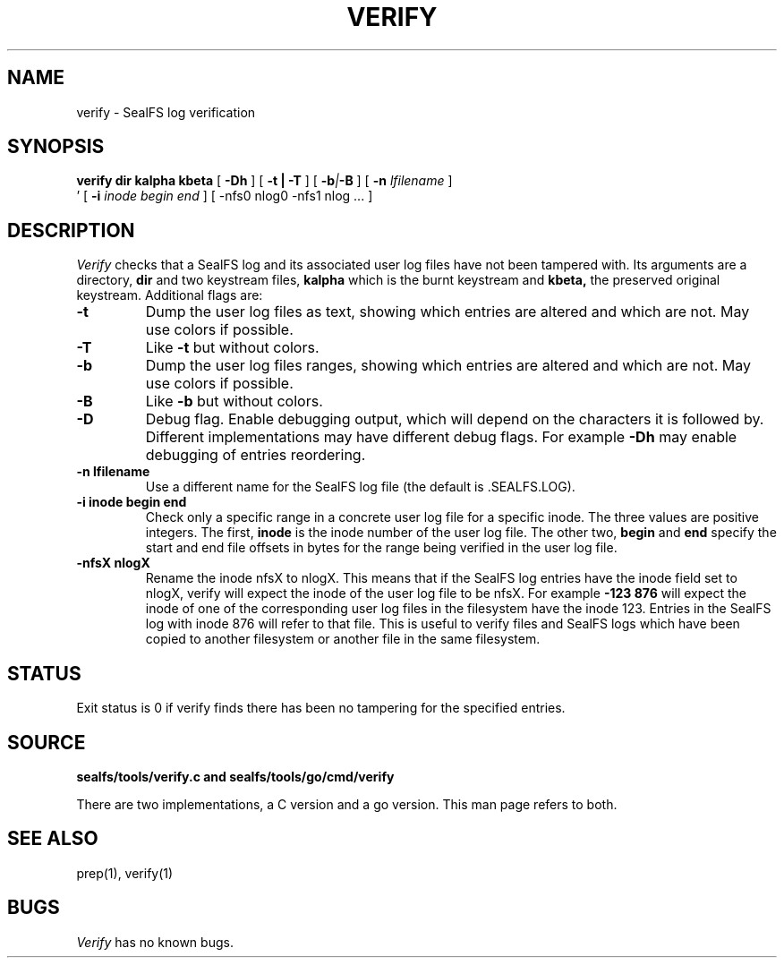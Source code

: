 .TH VERIFY 1
.SH NAME
verify \- SealFS log verification
.SH SYNOPSIS
.BI verify
.BI dir
.BI kalpha
.BI kbeta 
[
.BI -Dh
] 
[
.B -t | -T
] [
.BI -b | -B
] [
.BI -n 
.I lfilename
] 
.br
\h'0.5in'
[
.BI -i
.I inode begin end
] [
.BI
-nfs0 nlog0 -nfs1 nlog
\&...
] 
.SH DESCRIPTION
.I Verify
checks that a SealFS log and its associated user log files have not been tampered with.
Its arguments are a directory, 
.B dir
and two keystream files,
.B kalpha
which is the burnt keystream and
.B kbeta,
the preserved original keystream.
Additional flags are:
.TP
.B -t
Dump the user log files as text, showing which entries are altered
and which are not.  May use colors if possible.
.TP
.B -T
Like
.B -t
but without colors.
.TP
.B -b
Dump the user log files ranges, showing which entries are altered
and which are not.  May use colors if possible.
.TP
.B -B
Like
.B -b
but without colors.
.TP
.B -D
Debug flag. Enable debugging output, which will depend on the characters it is followed by.
Different implementations may have different debug flags. For example
.B -Dh
may enable debugging of entries reordering.
.TP
.B -n lfilename
Use a different name for the SealFS log file (the default is .SEALFS.LOG).
.TP
.B -i inode begin end
Check only a specific range in a concrete user log file for a specific inode. The three values are
positive integers. The first,
.B inode
is the inode number of the user log file. The other two,
.B begin
and
.B end
specify the start and end file offsets in bytes
for the range being verified in the user log
file.
.TP
.B -nfsX nlogX
Rename the inode nfsX to nlogX. This means that if the SealFS log
entries have the inode field set to nlogX, verify will expect the inode
of the user log file to be nfsX. For example
.B -123 876
will expect the inode of one of the corresponding user log files in the
filesystem have the inode 123. Entries in the SealFS log with inode 876
will refer to that file. This is useful to verify files and SealFS logs
which have been copied to another filesystem or another file in the
same filesystem.
.SH STATUS
Exit status is 0 if verify finds there has been no tampering for the specified entries.
.SH SOURCE
.B sealfs/tools/verify.c and sealfs/tools/go/cmd/verify

There are two implementations, a C version and a go version. This man page refers to
both.
.SH SEE ALSO
prep(1), verify(1)
.SH BUGS
.I Verify
has no known bugs.
